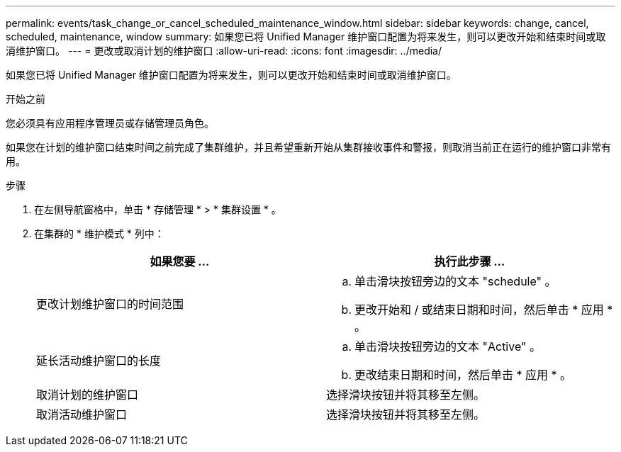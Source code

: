 ---
permalink: events/task_change_or_cancel_scheduled_maintenance_window.html 
sidebar: sidebar 
keywords: change, cancel, scheduled, maintenance, window 
summary: 如果您已将 Unified Manager 维护窗口配置为将来发生，则可以更改开始和结束时间或取消维护窗口。 
---
= 更改或取消计划的维护窗口
:allow-uri-read: 
:icons: font
:imagesdir: ../media/


[role="lead"]
如果您已将 Unified Manager 维护窗口配置为将来发生，则可以更改开始和结束时间或取消维护窗口。

.开始之前
您必须具有应用程序管理员或存储管理员角色。

如果您在计划的维护窗口结束时间之前完成了集群维护，并且希望重新开始从集群接收事件和警报，则取消当前正在运行的维护窗口非常有用。

.步骤
. 在左侧导航窗格中，单击 * 存储管理 * > * 集群设置 * 。
. 在集群的 * 维护模式 * 列中：
+
|===
| 如果您要 ... | 执行此步骤 ... 


 a| 
更改计划维护窗口的时间范围
 a| 
.. 单击滑块按钮旁边的文本 "schedule" 。
.. 更改开始和 / 或结束日期和时间，然后单击 * 应用 * 。




 a| 
延长活动维护窗口的长度
 a| 
.. 单击滑块按钮旁边的文本 "Active" 。
.. 更改结束日期和时间，然后单击 * 应用 * 。




 a| 
取消计划的维护窗口
 a| 
选择滑块按钮并将其移至左侧。



 a| 
取消活动维护窗口
 a| 
选择滑块按钮并将其移至左侧。

|===


